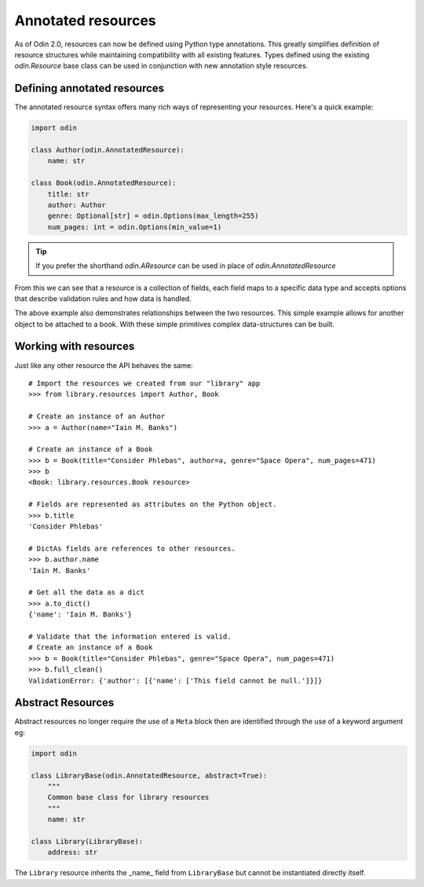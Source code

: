 ###################
Annotated resources
###################

As of Odin 2.0, resources can now be defined using Python type annotations. This greatly simplifies definition of
resource structures while maintaining compatibility with all existing features. Types defined using the existing
`odin.Resource` base class can be used in conjunction with new annotation style resources.

Defining annotated resources
============================

The annotated resource syntax offers many rich ways of representing your resources. Here's a quick example:

.. code-block:: python

    import odin

    class Author(odin.AnnotatedResource):
        name: str

    class Book(odin.AnnotatedResource):
        title: str
        author: Author
        genre: Optional[str] = odin.Options(max_length=255)
        num_pages: int = odin.Options(min_value=1)



.. tip:: If you prefer the shorthand `odin.AResource` can be used in place of `odin.AnnotatedResource`

From this we can see that a resource is a collection of fields, each field maps to a specific data type and accepts
options that describe validation rules and how data is handled.

The above example also demonstrates relationships between the two resources. This simple example allows for another
object to be attached to a book. With these simple primitives complex data-structures can be built.

Working with resources
======================

Just like any other resource the API behaves the same::

    # Import the resources we created from our "library" app
    >>> from library.resources import Author, Book

    # Create an instance of an Author
    >>> a = Author(name="Iain M. Banks")

    # Create an instance of a Book
    >>> b = Book(title="Consider Phlebas", author=a, genre="Space Opera", num_pages=471)
    >>> b
    <Book: library.resources.Book resource>

    # Fields are represented as attributes on the Python object.
    >>> b.title
    'Consider Phlebas'

    # DictAs fields are references to other resources.
    >>> b.author.name
    'Iain M. Banks'

    # Get all the data as a dict
    >>> a.to_dict()
    {'name': 'Iain M. Banks'}

    # Validate that the information entered is valid.
    # Create an instance of a Book
    >>> b = Book(title="Consider Phlebas", genre="Space Opera", num_pages=471)
    >>> b.full_clean()
    ValidationError: {'author': [{'name': ['This field cannot be null.']}]}



Abstract Resources
==================

Abstract resources no longer require the use of a ``Meta`` block then are identified through the use of a keyword
argument eg:

.. code-block:: python

    import odin

    class LibraryBase(odin.AnnotatedResource, abstract=True):
        """
        Common base class for library resources
        """
        name: str

    class Library(LibraryBase):
        address: str


The ``Library`` resource inherits the _name_ field from ``LibraryBase`` but cannot be instantiated directly itself.
